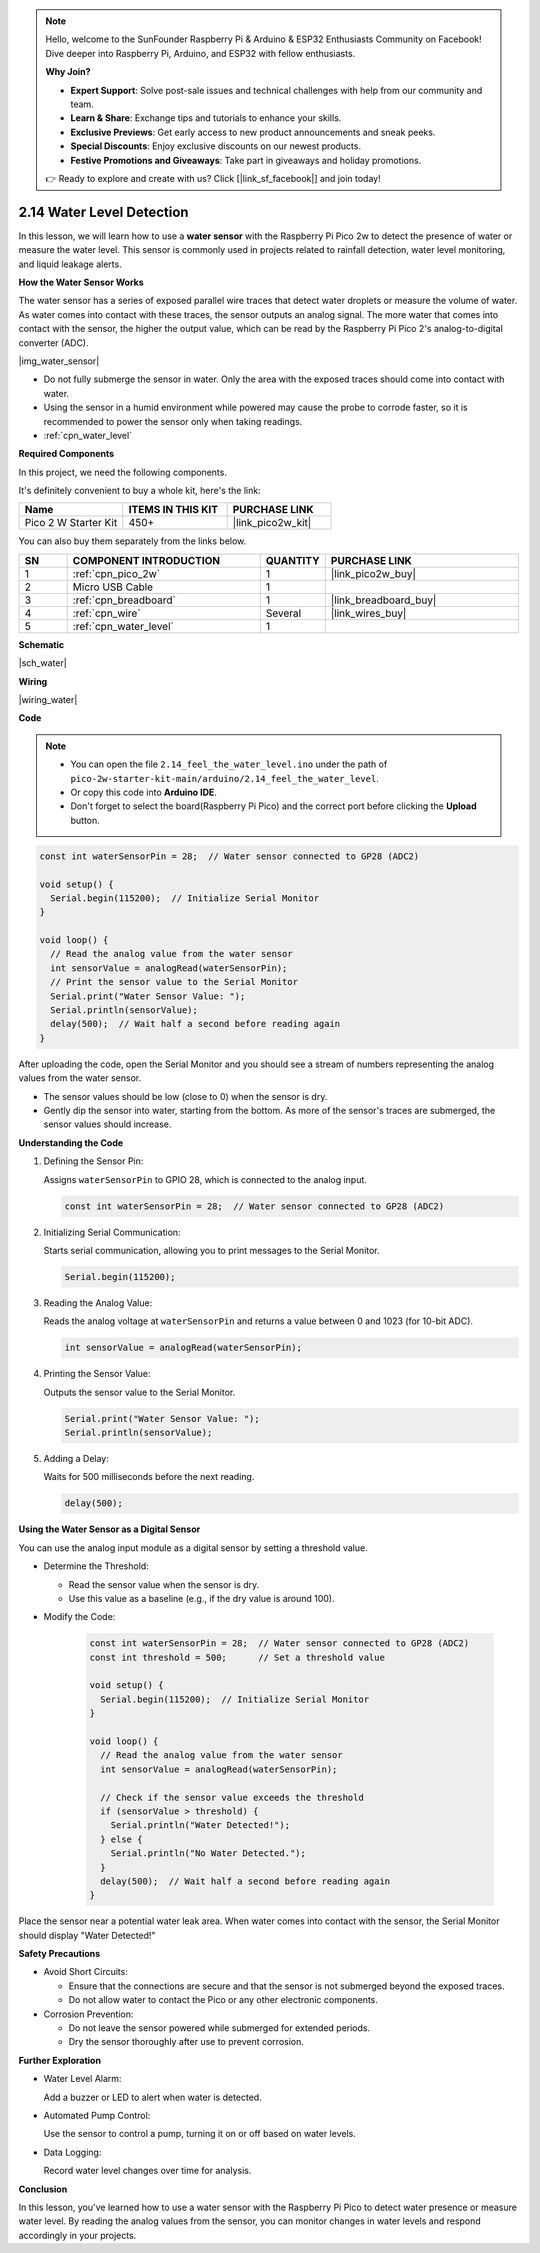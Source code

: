 .. note::

    Hello, welcome to the SunFounder Raspberry Pi & Arduino & ESP32 Enthusiasts Community on Facebook! Dive deeper into Raspberry Pi, Arduino, and ESP32 with fellow enthusiasts.

    **Why Join?**

    - **Expert Support**: Solve post-sale issues and technical challenges with help from our community and team.
    - **Learn & Share**: Exchange tips and tutorials to enhance your skills.
    - **Exclusive Previews**: Get early access to new product announcements and sneak peeks.
    - **Special Discounts**: Enjoy exclusive discounts on our newest products.
    - **Festive Promotions and Giveaways**: Take part in giveaways and holiday promotions.

    👉 Ready to explore and create with us? Click [|link_sf_facebook|] and join today!

.. _ar_water:

2.14 Water Level Detection
============================

In this lesson, we will learn how to use a **water sensor** with the Raspberry Pi Pico 2w to detect the presence of water or measure the water level. This sensor is commonly used in projects related to rainfall detection, water level monitoring, and liquid leakage alerts.

**How the Water Sensor Works**

The water sensor has a series of exposed parallel wire traces that detect water droplets or measure the volume of water. As water comes into contact with these traces, the sensor outputs an analog signal. The more water that comes into contact with the sensor, the higher the output value, which can be read by the Raspberry Pi Pico 2's analog-to-digital converter (ADC).

|img_water_sensor|

* Do not fully submerge the sensor in water. Only the area with the exposed traces should come into contact with water.
* Using the sensor in a humid environment while powered may cause the probe to corrode faster, so it is recommended to power the sensor only when taking readings.

* :ref:`cpn_water_level`

**Required Components**

In this project, we need the following components. 

It's definitely convenient to buy a whole kit, here's the link: 

.. list-table::
    :widths: 20 20 20
    :header-rows: 1

    *   - Name	
        - ITEMS IN THIS KIT
        - PURCHASE LINK
    *   - Pico 2 W Starter Kit	
        - 450+
        - |link_pico2w_kit|

You can also buy them separately from the links below.


.. list-table::
    :widths: 5 20 5 20
    :header-rows: 1

    *   - SN
        - COMPONENT INTRODUCTION	
        - QUANTITY
        - PURCHASE LINK

    *   - 1
        - :ref:`cpn_pico_2w`
        - 1
        - |link_pico2w_buy|
    *   - 2
        - Micro USB Cable
        - 1
        - 
    *   - 3
        - :ref:`cpn_breadboard`
        - 1
        - |link_breadboard_buy|
    *   - 4
        - :ref:`cpn_wire`
        - Several
        - |link_wires_buy|
    *   - 5
        - :ref:`cpn_water_level`
        - 1
        - 

**Schematic**

|sch_water|


**Wiring**

|wiring_water|

**Code**

.. note::

    * You can open the file ``2.14_feel_the_water_level.ino`` under the path of ``pico-2w-starter-kit-main/arduino/2.14_feel_the_water_level``. 
    * Or copy this code into **Arduino IDE**.
    * Don't forget to select the board(Raspberry Pi Pico) and the correct port before clicking the **Upload** button.


.. code-block:: arduino

   const int waterSensorPin = 28;  // Water sensor connected to GP28 (ADC2)

   void setup() {
     Serial.begin(115200);  // Initialize Serial Monitor
   }

   void loop() {
     // Read the analog value from the water sensor
     int sensorValue = analogRead(waterSensorPin);
     // Print the sensor value to the Serial Monitor
     Serial.print("Water Sensor Value: ");
     Serial.println(sensorValue);
     delay(500);  // Wait half a second before reading again
   }

After uploading the code, open the Serial Monitor and you should see a stream of numbers representing the analog values from the water sensor.

* The sensor values should be low (close to 0) when the sensor is dry.
* Gently dip the sensor into water, starting from the bottom. As more of the sensor's traces are submerged, the sensor values should increase.

**Understanding the Code**

#. Defining the Sensor Pin:

   Assigns ``waterSensorPin`` to GPIO 28, which is connected to the analog input.

   .. code-block:: arduino

      const int waterSensorPin = 28;  // Water sensor connected to GP28 (ADC2)


#. Initializing Serial Communication:

   Starts serial communication, allowing you to print messages to the Serial Monitor.

   .. code-block:: arduino

      Serial.begin(115200);

#. Reading the Analog Value:

   Reads the analog voltage at ``waterSensorPin`` and returns a value between 0 and 1023 (for 10-bit ADC).

   .. code-block:: arduino

      int sensorValue = analogRead(waterSensorPin);

#. Printing the Sensor Value:

   Outputs the sensor value to the Serial Monitor.

   .. code-block:: arduino

      Serial.print("Water Sensor Value: ");
      Serial.println(sensorValue);

#. Adding a Delay:

   Waits for 500 milliseconds before the next reading.

   .. code-block:: arduino

      delay(500);


**Using the Water Sensor as a Digital Sensor**

You can use the analog input module as a digital sensor by setting a threshold value.

* Determine the Threshold:

  * Read the sensor value when the sensor is dry.
  * Use this value as a baseline (e.g., if the dry value is around 100).

* Modify the Code:

   .. code-block:: arduino

      const int waterSensorPin = 28;  // Water sensor connected to GP28 (ADC2)
      const int threshold = 500;      // Set a threshold value

      void setup() {
        Serial.begin(115200);  // Initialize Serial Monitor
      }

      void loop() {
        // Read the analog value from the water sensor
        int sensorValue = analogRead(waterSensorPin);

        // Check if the sensor value exceeds the threshold
        if (sensorValue > threshold) {
          Serial.println("Water Detected!");
        } else {
          Serial.println("No Water Detected.");
        }
        delay(500);  // Wait half a second before reading again
      }

Place the sensor near a potential water leak area.
When water comes into contact with the sensor, the Serial Monitor should display "Water Detected!"

**Safety Precautions**

* Avoid Short Circuits:

  * Ensure that the connections are secure and that the sensor is not submerged beyond the exposed traces.
  * Do not allow water to contact the Pico or any other electronic components.

* Corrosion Prevention:

  * Do not leave the sensor powered while submerged for extended periods.
  * Dry the sensor thoroughly after use to prevent corrosion.


**Further Exploration**

* Water Level Alarm:

  Add a buzzer or LED to alert when water is detected.

* Automated Pump Control:

  Use the sensor to control a pump, turning it on or off based on water levels.

* Data Logging:

  Record water level changes over time for analysis.

**Conclusion**

In this lesson, you've learned how to use a water sensor with the Raspberry Pi Pico to detect water presence or measure water level. By reading the analog values from the sensor, you can monitor changes in water levels and respond accordingly in your projects.
